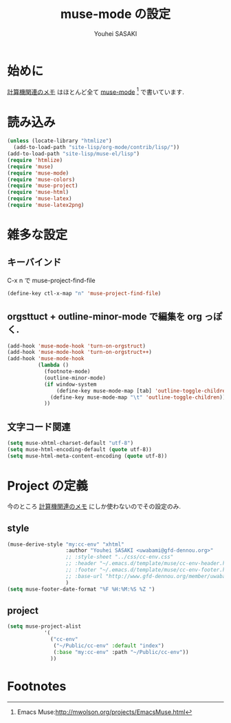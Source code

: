 # -*- mode: org; coding: utf-8-unix; indent-tabs-mode: nil -*-
#
# Copyright(C) Youhei SASAKI All rights reserved.
# $Lastupdate: 2012/04/04 08:00:05$
# License: Expat
#
#+TITLE: muse-mode の設定
#+AUTHOR: Youhei SASAKI
#+EMAIL: uwabami@gfd-dennou.org

* 始めに
  [[http://www.gfd-dennou.org/member/uwabami/cc-env/][計算機関連のメモ]] はほとんど全て [[http://mwolson.org/projects/EmacsMuse.html][muse-mode]] [fn:1] で書いています.
* 読み込み
  #+BEGIN_SRC emacs-lisp
    (unless (locate-library "htmlize")
      (add-to-load-path "site-lisp/org-mode/contrib/lisp/"))
    (add-to-load-path "site-lisp/muse-el/lisp")
    (require 'htmlize)
    (require 'muse)
    (require 'muse-mode)
    (require 'muse-colors)
    (require 'muse-project)
    (require 'muse-html)
    (require 'muse-latex)
    (require 'muse-latex2png)
  #+END_SRC
* 雑多な設定
** キーバインド
   C-x n で muse-project-find-file
   #+BEGIN_SRC emacs-lisp
     (define-key ctl-x-map "n" 'muse-project-find-file)
   #+END_SRC
** orgsttuct + outline-minor-mode で編集を org っぽく.
   #+BEGIN_SRC emacs-lisp
     (add-hook 'muse-mode-hook 'turn-on-orgstruct)
     (add-hook 'muse-mode-hook 'turn-on-orgstruct++)
     (add-hook 'muse-mode-hook
               (lambda ()
                 (footnote-mode)
                 (outline-minor-mode)
                 (if window-system
                     (define-key muse-mode-map [tab] 'outline-toggle-children)
                   (define-key muse-mode-map "\t" 'outline-toggle-children))
                 ))

   #+END_SRC
** 文字コード関連
   #+BEGIN_SRC emacs-lisp
     (setq muse-xhtml-charset-default "utf-8")
     (setq muse-html-encoding-default (quote utf-8))
     (setq muse-html-meta-content-encoding (quote utf-8))
   #+END_SRC
* Project の定義
  今のところ [[http://www.gfd-dennou.org/member/uwabami/cc-env/][計算機関連のメモ]] にしか使わないのでその設定のみ.
** style
   #+BEGIN_SRC emacs-lisp
     (muse-derive-style "my:cc-env" "xhtml"
                        :author "Youhei SASAKI <uwabami@gfd-dennou.org>"
                        ;; :style-sheet "../css/cc-env.css"
                        ;; :header "~/.emacs.d/template/muse/cc-env-header.html"
                        ;; :footer "~/.emacs.d/template/muse/cc-env-footer.html"
                        ;; :base-url "http://www.gfd-dennou.org/member/uwabami/cc-env/"
                        )
     (setq muse-footer-date-format "%F %H:%M:%S %Z ")
   #+END_SRC
** project
   #+BEGIN_SRC emacs-lisp
     (setq muse-project-alist
                 '(
                   ("cc-env"
                    ("~/Public/cc-env" :default "index")
                    (:base "my:cc-env" :path "~/Public/cc-env"))
                   ))
   #+END_SRC
* Footnotes

[fn:1] Emacs Muse:[[http://mwolson.org/projects/EmacsMuse.html]]


